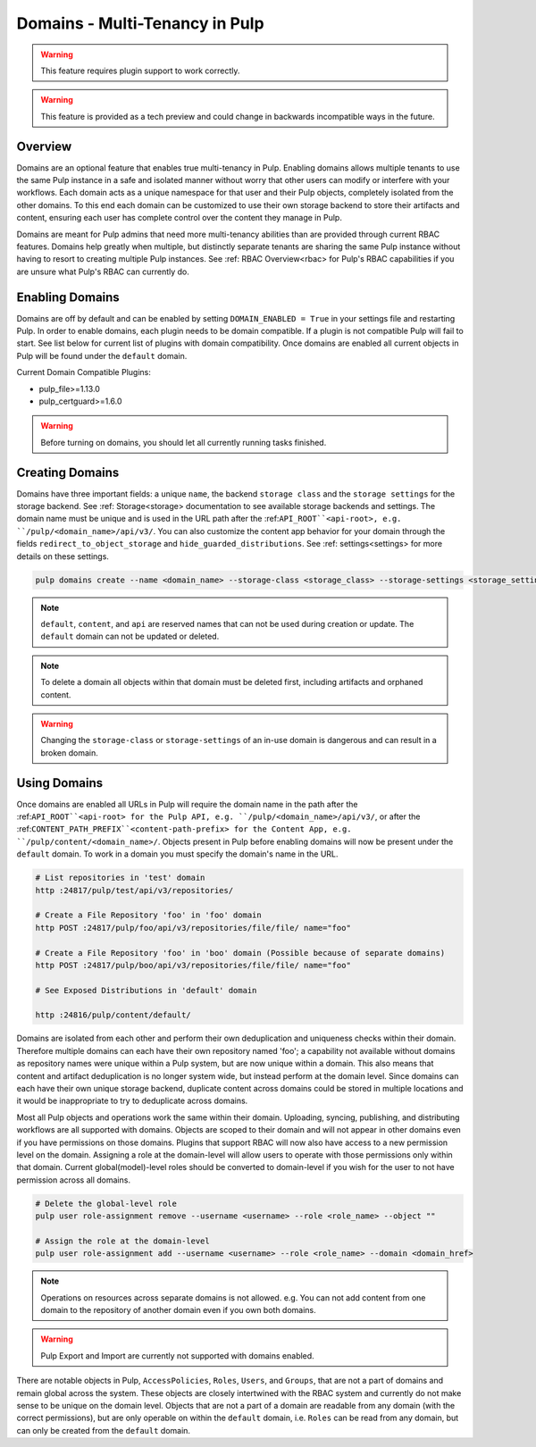 .. _domains:

Domains - Multi-Tenancy in Pulp
===============================

.. warning:: This feature requires plugin support to work correctly.

.. warning:: This feature is provided as a tech preview and could change in backwards incompatible
  ways in the future.

Overview
--------

Domains are an optional feature that enables true multi-tenancy in Pulp. Enabling domains allows
multiple tenants to use the same Pulp instance in a safe and isolated manner without worry that
other users can modify or interfere with your workflows. Each domain acts as a unique namespace for
that user and their Pulp objects, completely isolated from the other domains. To this end each
domain can be customized to use their own storage backend to store their artifacts and content,
ensuring each user has complete control over the content they manage in Pulp.

Domains are meant for Pulp admins that need more multi-tenancy abilities than are provided through
current RBAC features. Domains help greatly when multiple, but distinctly separate tenants are
sharing the same Pulp instance without having to resort to creating multiple Pulp instances. See
:ref: RBAC Overview<rbac> for Pulp's RBAC capabilities if you are unsure what Pulp's RBAC can
currently do.

Enabling Domains
----------------

Domains are off by default and can be enabled by setting ``DOMAIN_ENABLED = True`` in your settings
file and restarting Pulp. In order to enable domains, each plugin needs to be domain compatible. If
a plugin is not compatible Pulp will fail to start. See list below for current list of plugins with
domain compatibility. Once domains are enabled all current objects in Pulp will be found under the
``default`` domain.

.. _domain-plugins:

Current Domain Compatible Plugins:

- pulp_file>=1.13.0
- pulp_certguard>=1.6.0

.. warning::

    Before turning on domains, you should let all currently running tasks finished.

Creating Domains
----------------

Domains have three important fields: a unique ``name``, the backend ``storage class`` and the
``storage settings`` for the storage backend. See :ref: Storage<storage> documentation to see
available storage backends and settings. The domain name must be unique and is used in the URL path
after the :ref:``API_ROOT``<api-root>, e.g. ``/pulp/<domain_name>/api/v3/``. You can also customize
the content app behavior for your domain through the fields ``redirect_to_object_storage`` and
``hide_guarded_distributions``. See :ref: settings<settings> for more details on these settings.

.. code-block::

    pulp domains create --name <domain_name> --storage-class <storage_class> --storage-settings <storage_settings>

.. note::

    ``default``, ``content``, and ``api`` are reserved names that can not be used during creation
    or update. The ``default`` domain can not be updated or deleted.

.. note::

    To delete a domain all objects within that domain must be deleted first, including artifacts and
    orphaned content.

.. warning:: Changing the ``storage-class`` or ``storage-settings`` of an in-use domain is
  dangerous and can result in a broken domain.

.. _using-domains:

Using Domains
-------------

Once domains are enabled all URLs in Pulp will require the domain name in the path after the
:ref:``API_ROOT``<api-root> for the Pulp API, e.g. ``/pulp/<domain_name>/api/v3/``, or after the
:ref:``CONTENT_PATH_PREFIX``<content-path-prefix> for the Content App, e.g.
``/pulp/content/<domain_name>/``. Objects present in Pulp before enabling domains will now be
present under the ``default`` domain. To work in a domain you must specify the domain's name in the
URL.

.. code-block::

    # List repositories in 'test' domain
    http :24817/pulp/test/api/v3/repositories/

    # Create a File Repository 'foo' in 'foo' domain
    http POST :24817/pulp/foo/api/v3/repositories/file/file/ name="foo"

    # Create a File Repository 'foo' in 'boo' domain (Possible because of separate domains)
    http POST :24817/pulp/boo/api/v3/repositories/file/file/ name="foo"

    # See Exposed Distributions in 'default' domain

    http :24816/pulp/content/default/

Domains are isolated from each other and perform their own deduplication and uniqueness checks
within their domain. Therefore multiple domains can each have their own repository named 'foo'; a
capability not available without domains as repository names were unique within a Pulp system, but
are now unique within a domain. This also means that content and artifact deduplication is no longer
system wide, but instead perform at the domain level. Since domains can each have their own unique
storage backend, duplicate content across domains could be stored in multiple locations and it would
be inappropriate to try to deduplicate across domains.

Most all Pulp objects and operations work the same within their domain. Uploading, syncing,
publishing, and distributing workflows are all supported with domains. Objects are scoped to their
domain and will not appear in other domains even if you have permissions on those domains. Plugins
that support RBAC will now also have access to a new permission level on the domain. Assigning a
role at the domain-level will allow users to operate with those permissions only within that domain.
Current global(model)-level roles should be converted to domain-level if you wish for the user to
not have permission across all domains.

.. code-block::

    # Delete the global-level role
    pulp user role-assignment remove --username <username> --role <role_name> --object ""

    # Assign the role at the domain-level
    pulp user role-assignment add --username <username> --role <role_name> --domain <domain_href>

.. note::

    Operations on resources across separate domains is not allowed. e.g. You can not add content
    from one domain to the repository of another domain even if you own both domains.

.. warning::

    Pulp Export and Import are currently not supported with domains enabled.

There are notable objects in Pulp, ``AccessPolicies``, ``Roles``, ``Users``, and ``Groups``, that
are not a part of domains and remain global across the system. These objects are closely intertwined
with the RBAC system and currently do not make sense to be unique on the domain level. Objects
that are not a part of a domain are readable from any domain (with the correct permissions), but are
only operable on within the ``default`` domain, i.e. ``Roles`` can be read from any domain, but can
only be created from the ``default`` domain.


